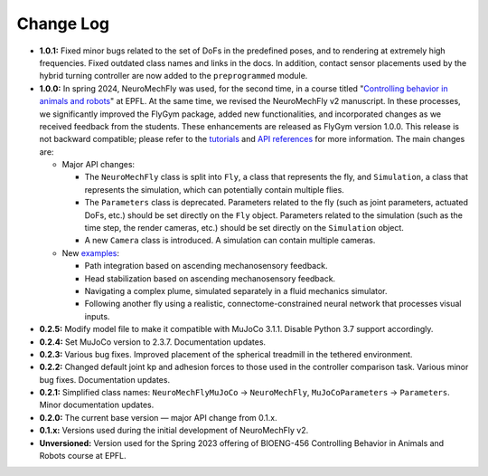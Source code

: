 Change Log
==========

* **1.0.1:** Fixed minor bugs related to the set of DoFs in the predefined poses, and to rendering at extremely high frequencies. Fixed outdated class names and links in the docs. In addition, contact sensor placements used by the hybrid turning controller are now added to the ``preprogrammed`` module.

* **1.0.0:** In spring 2024, NeuroMechFly was used, for the second time, in a course titled "`Controlling behavior in animals and robots <https://edu.epfl.ch/coursebook/en/controlling-behavior-in-animals-and-robots-BIOENG-456>`_" at EPFL. At the same time, we revised the NeuroMechFly v2 manuscript. In these processes, we significantly improved the FlyGym package, added new functionalities, and incorporated changes as we received feedback from the students. These enhancements are released as FlyGym version 1.0.0. This release is not backward compatible; please refer to the `tutorials <https://neuromechfly.org/tutorials/index.html>`_ and `API references <https://neuromechfly.org/api_ref/index.html>`_ for more information. The main changes are:
  
  * Major API changes:
  
    * The ``NeuroMechFly`` class is split into ``Fly``, a class that represents the fly, and ``Simulation``, a class that represents the simulation, which can potentially contain multiple flies.
    * The ``Parameters`` class is deprecated. Parameters related to the fly (such as joint parameters, actuated DoFs, etc.) should be set directly on the ``Fly`` object. Parameters related to the simulation (such as the time step, the render cameras, etc.) should be set directly on the ``Simulation`` object.
    * A new ``Camera`` class is introduced. A simulation can contain multiple cameras.

  * New `examples <https://github.com/NeLy-EPFL/flygym/tree/main/flygym/examples>`_:

    * Path integration based on ascending mechanosensory feedback.
    * Head stabilization based on ascending mechanosensory feedback.
    * Navigating a complex plume, simulated separately in a fluid mechanics simulator.
    * Following another fly using a realistic, connectome-constrained neural network that processes visual inputs.

* **0.2.5:** Modify model file to make it compatible with MuJoCo 3.1.1. Disable Python 3.7 support accordingly.
* **0.2.4:** Set MuJoCo version to 2.3.7. Documentation updates.
* **0.2.3:** Various bug fixes. Improved placement of the spherical treadmill in the tethered environment.
* **0.2.2:** Changed default joint kp and adhesion forces to those used in the controller comparison task. Various minor bug fixes. Documentation updates.
* **0.2.1:** Simplified class names: ``NeuroMechFlyMuJoCo`` → ``NeuroMechFly``, ``MuJoCoParameters`` → ``Parameters``. Minor documentation updates.
* **0.2.0:** The current base version — major API change from 0.1.x.
* **0.1.x:** Versions used during the initial development of NeuroMechFly v2.
* **Unversioned:** Version used for the Spring 2023 offering of BIOENG-456 Controlling Behavior in Animals and Robots course at EPFL.
